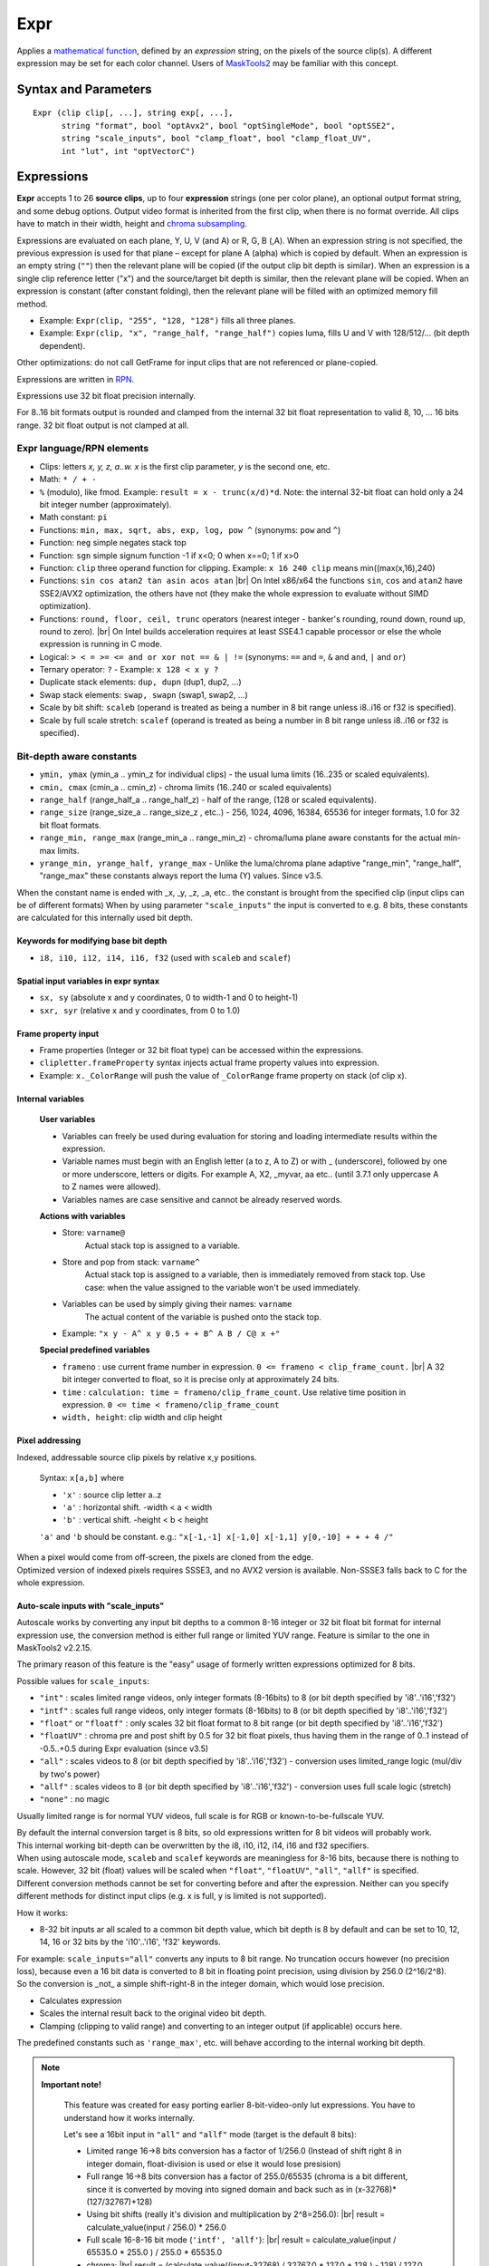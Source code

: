 
Expr
====
Applies a `mathematical function`_, defined by an *expression* string, on the
pixels of the source clip(s). A different expression may be set for each color
channel. Users of `MaskTools2`_ may be familiar with this concept.

Syntax and Parameters
---------------------

::

    Expr (clip clip[, ...], string exp[, ...],
          string "format", bool "optAvx2", bool "optSingleMode", bool "optSSE2",
          string "scale_inputs", bool "clamp_float", bool "clamp_float_UV", 
          int "lut", int "optVectorC")

.. describe:: clip

    One or more source clips. Up to 26 input clips can be specified.

    * The first three clips are referenced by lowercase letter x, y and z; use
      'a', 'b' ... 'w' for the rest.
    * Clips may be YUV(A), RGB(A), or greyscale; 8-16 bit integer or 32 bit float.
    * Width, height and `chroma subsampling`_ should be the same; bit depths can
      be different.

.. describe:: exp

        One or more `RPN`_ expressions.

        * A different expression may be set for each color channel (or plane).
          Plane order is Y-U-V-A or R-G-B-A. (note: due to a bug, versions prior
          to r2724 used GBRA ordering).
        * When an expression string is not given, the previous one is used.
        * The empty string (``""``) is a valid expression; it causes the plane
          to be copied (see `Expressions`_ below).
        * Keyword delimiters are space, but TAB, CR and LF characters are allowed
          as whitespace as well since 3.7.1.

.. describe:: format

    Set color format of the returned clip.

    * Use `pixel format strings`_ like "YV12", "YUV420P8", "YUV444P16", "RGBP10".
    * By default, the output format is the same as the first clip.

    Default: ""

.. describe:: optAvx2

    Enables or disables `AVX2`_ code generation if available. Do nothing if AVX2
    is not supported in AviSynth. False disables AVX2.

    Default: auto

.. describe:: optSingleMode

    If true, generate assembly code using only one XMM/YMM register set
    instead of two.

    * **Expr** generates assembly code that normally uses two 128 (SSE2) or 256
      bit (AVX2) registers ("lanes"), thus processing 8 (SSE2)/16 (AVX2) pixels
      per internal cycle.
    * Experimental parameter, ``optSingleMode=true`` makes the internal compiler
      generate instructions for only one register (4/8 pixels - SSE2/AVX2). The
      parameter was introduced to test the speed of x86 code using one working
      register. Very-very complex expressions would use too many XMM/YMM registers
      which are then "swapped" to memory slots, that could be slow. Using
      ``optSingleMode=true`` may result in using less registers with no need
      for swapping them to memory slots.

    Default: false

.. describe:: optSSE2

    Enables or disables `SSE2`_ code generation when in non-AVX2 mode. Setting
    ``optSSE2=false`` and ``optAVX2=false`` forces expression processing in a
    slower interpreted way (C language, see also ``optVectorC``). False disables SSE2.

    Default: auto

.. describe:: scale_inputs

    Autoscale any input bit depths to 8-16 bit integer or 32 bit float for
    internal expression use, the conversion method is either full range
    (stretch) or limited YUV range (like bit shift). Feature is similar to the
    one in MaskTools2 v2.2.15. The primary reason of this feature is the "easy"
    usage of formerly written expressions optimized for 8 bits.

        +----------------+--------------------------------------------------------------+
        | Option         | Description                                                  |
        +================+==============================================================+
        | ``"int"``      | Scales limited range videos, only integer formats (8-16bits) |
        |                | to 8 (or bit depth specified by 'i8'..'i16' and 'f32')       |
        +----------------+--------------------------------------------------------------+
        | ``"intf"``     | Scales full range videos, only integer formats (8-16bits)    |
        |                | to 8 (or bit depth specified by 'i8'..'i16' and 'f32')       |
        +----------------+--------------------------------------------------------------+
        | ``"float"`` or | Only scales 32 bit float format to 8 bit                     |
        | ``"floatf"``   | range (or bit depth specified by 'i8'..'i16' and 'f32')      |
        +----------------+--------------------------------------------------------------+
        | ``"floatUV"``  | Chroma pre and post shift by 0.5 for 32 bit float pixels,    |
        |                | thus having them in the range of 0..1 instead of -0.5..+0.5  |
        |                | during Expr evaluation (since v3.5)                          |
        +----------------+--------------------------------------------------------------+
        | ``"all"``      | Scales videos to 8 (or bit depth specified by 'i8'..'i16'    |
        |                | and 'f32') - conversion uses limited_range logic             |
        |                | (mul/div by two's power)                                     |
        +----------------+--------------------------------------------------------------+
        | ``"allf"``     | Scales videos to 8 (or bit depth specified by 'i8'..'i16'    |
        |                | and 'f32') - conversion uses full scale logic (stretch)      |
        +----------------+--------------------------------------------------------------+
        | ``"none"``     | No magic (default)                                           |
        +----------------+--------------------------------------------------------------+

    * E.g. ``scale_inputs="float"`` will automatically convert 32 bit float
      input to 8 bit range (but keeps the floating point precision).
    * The default 8 bit target range can be overridden by the i10 .. i16 or f32
      specifiers at the beginning of the expression string.
    * The script inside will treat the clip as a 8 bit one. This only affects
      the internal calculations, the output is properly scaled back.
    * Note: ``ymin, ymax, cmin, cmax, range_min, range_max, range_half`` and
      ``range_size`` internal variables are changed accordingly (this behaviour
      was fixed in AviSynth+ > r2900).

    Default: "none"

.. describe:: clamp_float

    If true: clamps 32 bit float to valid ranges, which is 0..1 for luma or for
    RGB color space and -0.5..0.5 for YUV chroma UV channels.

    * Until 3.4: Ignored when scale_inputs scales 32bit-float type pixels.
    * From 3.5: not ignored, even when parameter ``"scale_inputs"`` auto-scales
      32 bit float type pixels to integer.

    Default: false (as usual, 32 bit float pixels are not clamped)

.. describe:: clamp_float_UV

    This parameter affects clamping of chroma planes: chroma is clamped between
    0..1.0 instead of -0.5..0.5.

    Default: false (as usual, 32 bit float pixels are not clamped)

.. describe:: lut

    LUT (Look-up Table) mode. LUT is precalculated table. Expression values
    are calculated for all pixel value combinations in advance. Then in each
    frame the resulting pixel value is 'looked up' from the ready-made table,
    which is indexed by the actual (x) or (x,y) pixel value. Added in v3.7.1.

        +--------+-----------------------------------------------------------+
        | Option | Description                                               |
        +========+===========================================================+
        | ``0``  | Realtime calculation (default).                           |
        +--------+-----------------------------------------------------------+
        | ``1``  | 1D LUT (lutx)                                             |
        |        |                                                           |
        |        | - 1D luts are available for 8-16 bit inputs. An 8 bit 1D  |
        |        |   lut needs 256 byte memory. A 16 bit 1D lut needs 65536  |
        |        |   2-byte-words (131072 bytes).                            |
        +--------+-----------------------------------------------------------+
        | ``2``  | 2D lut (lutxy)                                            |
        |        |                                                           |
        |        | - 2D luts are available for 8-14 bit inputs. Note: a 14   |
        |        |   bit 2D lut needs (2^14)*(2^14)*2 bytes buffer in memory |
        |        |   per plane (~1GByte).                                    |
        +--------+-----------------------------------------------------------+

        .. note::

            **Caveats**

            * When lut is not available for a given bit depth then Expr will silently
              fallback to realtime (lut=0) mode.
            * In 1D or 2D lut mode some keywords and features are forbidden in the
              expression: sx, sy, sxr, syr, frameno, time, relative pixel addressing.
            * Frame property access works, but is limited to frame #0 which is read
              before LUT evaluation.
            * In lut mode the input clip's bit depths must be the same.

    Default: 0

.. describe:: optVectorC

    C code is run when
    
    - non x86/x64 systems (architectures which are not supported by JIT compiler)
    - expression contains tan, atan, asin, acos, which are not implemented in JIT.
    - JIT is intentionally disabled with optSSE2=False
    
    Enables or disables a compiler friendly (more easily vectorizable) C code.
    The source is written in such a ways that compilers can easily turn it into
    efficient SIMD vector operation, the patterns - do the same operation on
    4-8-16 pixels - are easily recognizable.
    
    Even if the compiler is not very advanced (MSVC khhhhmm..) this approach is 
    faster because it has less overhead when interpreting the instruction flow. It 
    processes 16, 8, 4, and 1 pixels (32 bit floats) when handling the horizontal 
    line, taking the largest chunks it can then finishing the rest with the smaller ones.
    
    This way, a good compiler can achieve one-third the speed of the SSE2 JIT (which is considered 
    fast), so this is quite impressive. Expect 3-20x speedup compared to the old method
    (which can be tested with optVectorC=False).

    Default: True

Expressions
------------

**Expr** accepts 1 to 26 **source clips**, up to four **expression** strings
(one per color plane), an optional output format string, and some debug options.
Output video format is inherited from the first clip, when there is no format
override. All clips have to match in their width, height and `chroma subsampling`_.

Expressions are evaluated on each plane, Y, U, V (and A) or R, G, B (,A). When
an expression string is not specified, the previous expression is used for that
plane – except for plane A (alpha) which is copied by default. When an expression
is an empty string (``""``) then the relevant plane will be copied (if the output
clip bit depth is similar). When an expression is a single clip reference letter
("x") and the source/target bit depth is similar, then the relevant plane will
be copied. When an expression is constant (after constant folding), then the
relevant plane will be filled with an optimized memory fill method.

* Example: ``Expr(clip, "255", "128, "128")`` fills all three planes.
* Example: ``Expr(clip, "x", "range_half, "range_half")`` copies luma, fills U
  and V with 128/512/... (bit depth dependent).

Other optimizations: do not call GetFrame for input clips that are not referenced
or plane-copied.

Expressions are written in `RPN`_.

Expressions use 32 bit float precision internally.

For 8..16 bit formats output is rounded and clamped from the internal 32 bit
float representation to valid 8, 10, ... 16 bits range. 32 bit float output is
not clamped at all.

Expr language/RPN elements
^^^^^^^^^^^^^^^^^^^^^^^^^^

* Clips: letters *x, y, z, a..w. x* is the first clip parameter, *y* is the
  second one, etc.
* Math: ``* / + -``
* ``%`` (modulo), like fmod. Example: ``result = x - trunc(x/d)*d``. Note: the
  internal 32-bit float can hold only a 24 bit integer number (approximately).
* Math constant: ``pi``
* Functions: ``min, max, sqrt, abs, exp, log, pow ^`` (synonyms: ``pow`` and ``^``)
* Function: ``neg`` simple negates stack top
* Function: ``sgn`` simple signum function -1 if x<0; 0 when x==0; 1 if x>0
* Function: ``clip`` three operand function for clipping. Example: ``x 16 240
  clip`` means min((max(x,16),240)
* Functions: ``sin cos atan2 tan asin acos atan`` |br| On Intel x86/x64 the
  functions ``sin``, ``cos`` and ``atan2`` have SSE2/AVX2 optimization, the others
  have not (they make the whole expression to evaluate without SIMD optimization).
* Functions: ``round, floor, ceil, trunc`` operators (nearest integer - banker's
  rounding, round down, round up, round to zero). |br| On Intel builds acceleration
  requires at least SSE4.1 capable processor or else the whole expression is
  running in C mode.
* Logical: ``> < = >= <= and or xor not == & | !=`` (synonyms: ``==`` and ``=``,
  ``&`` and ``and``, ``|`` and ``or``)
* Ternary operator: ``?`` - Example: ``x 128 < x y ?``
* Duplicate stack elements: ``dup, dupn`` (dup1, dup2, ...)
* Swap stack elements: ``swap, swapn`` (swap1, swap2, ...)
* Scale by bit shift: ``scaleb`` (operand is treated as being a number in 8 bit
  range unless i8..i16 or f32 is specified).
* Scale by full scale stretch: ``scalef`` (operand is treated as being a number
  in 8 bit range unless i8..i16 or f32 is specified).


Bit-depth aware constants
^^^^^^^^^^^^^^^^^^^^^^^^^

* ``ymin, ymax`` (ymin_a .. ymin_z for individual clips) - the usual luma limits
  (16..235 or scaled equivalents).
* ``cmin, cmax`` (cmin_a .. cmin_z) - chroma limits (16..240 or scaled equivalents)
* ``range_half`` (range_half_a .. range_half_z) - half of the range, (128 or scaled
  equivalents).
* ``range_size`` (range_size_a .. range_size_z , etc..) - 256, 1024, 4096, 16384,
  65536 for integer formats, 1.0 for 32 bit float formats.
* ``range_min, range_max`` (range_min_a .. range_min_z) - chroma/luma plane aware
  constants for the actual min-max limits.
* ``yrange_min, yrange_half, yrange_max`` - Unlike the luma/chroma plane adaptive
  "range_min", "range_half", "range_max" these constants always report the luma
  (Y) values. Since v3.5.

When the constant name is ended with _x, _y, _z, _a, etc.. the constant is brought
from the specified clip (input clips can be of different formats) When by using
parameter ``"scale_inputs"`` the input is converted to e.g. 8 bits, these constants
are calculated for this internally used bit depth.

Keywords for modifying base bit depth
~~~~~~~~~~~~~~~~~~~~~~~~~~~~~~~~~~~~~

* ``i8, i10, i12, i14, i16, f32`` (used with ``scaleb`` and ``scalef``)

Spatial input variables in expr syntax
~~~~~~~~~~~~~~~~~~~~~~~~~~~~~~~~~~~~~~

* ``sx, sy`` (absolute x and y coordinates, 0 to width-1 and 0 to height-1)
* ``sxr, syr`` (relative x and y coordinates, from 0 to 1.0)

Frame property input
~~~~~~~~~~~~~~~~~~~~

* Frame properties (Integer or 32 bit float type) can be accessed within the
  expressions.
* ``clipletter.frameProperty`` syntax injects actual frame property values into
  expression.
* Example: ``x._ColorRange`` will push the value of ``_ColorRange`` frame
  property on stack (of clip x).

Internal variables
~~~~~~~~~~~~~~~~~~

    **User variables**

    * Variables can freely be used during evaluation for storing and loading
      intermediate results within the expression.
    * Variable names must begin with an English letter (a to z, A to Z) or with
      _ (underscore), followed by one or more underscore, letters or digits.
      For example A, X2, _myvar, aa etc.. (until 3.7.1 only uppercase A to Z
      names were allowed).
    * Variables names are case sensitive and cannot be already reserved words.

    **Actions with variables**

    * Store: ``varname@``
        Actual stack top is assigned to a variable.
    * Store and pop from stack: ``varname^``
        Actual stack top is assigned to a variable, then is immediately removed
        from stack top. Use case: when the value assigned to the variable won't
        be used immediately.
    * Variables can be used by simply giving their names: ``varname``
        The actual content of the variable is pushed onto the stack top.
    * Example: ``"x y - A^ x y 0.5 + + B^ A B / C@ x +"``

    **Special predefined variables**

    * ``frameno`` : use current frame number in expression.
      ``0 <= frameno < clip_frame_count.`` |br| A 32 bit integer converted to
      float, so it is precise only at approximately 24 bits.
    * ``time`` : ``calculation: time = frameno/clip_frame_count``. Use relative
      time position in expression. ``0 <= time < frameno/clip_frame_count``
    * ``width, height``: clip width and clip height

Pixel addressing
~~~~~~~~~~~~~~~~

Indexed, addressable source clip pixels by relative x,y positions.

    Syntax: ``x[a,b]`` where

    * ``'x'`` : source clip letter a..z
    * ``'a'`` : horizontal shift. -width < a < width
    * ``'b'`` : vertical shift. -height < b < height

    ``'a'`` and ``'b`` should be constant. e.g.:
    ``"x[-1,-1] x[-1,0] x[-1,1] y[0,-10] + + + 4 /"``

| When a pixel would come from off-screen, the pixels are cloned from the edge.
| Optimized version of indexed pixels requires SSSE3, and no AVX2 version is
  available. Non-SSSE3 falls back to C for the whole expression.

Auto-scale inputs with "scale_inputs"
~~~~~~~~~~~~~~~~~~~~~~~~~~~~~~~~~~~~~

Autoscale works by converting any input bit depths to a common 8-16 integer or
32 bit float bit format for internal expression use, the conversion method is
either full range or limited YUV range. Feature is similar to the one in
MaskTools2 v2.2.15.

The primary reason of this feature is the "easy" usage of formerly written
expressions optimized for 8 bits.

Possible values for ``scale_inputs``:

* ``"int"`` : scales limited range videos, only integer formats (8-16bits) to 8
  (or bit depth specified by 'i8'..'i16','f32')
* ``"intf"`` : scales full range videos, only integer formats (8-16bits) to 8
  (or bit depth specified by 'i8'..'i16','f32')
* ``"float"`` or ``"floatf"`` : only scales 32 bit float format to 8 bit range
  (or bit depth specified by 'i8'..'i16','f32')
* ``"floatUV"`` : chroma pre and post shift by 0.5 for 32 bit float pixels, thus
  having them in the range of 0..1 instead of -0.5..+0.5 during Expr evaluation
  (since v3.5)
* ``"all"`` : scales videos to 8 (or bit depth specified by 'i8'..'i16','f32')
  - conversion uses limited_range logic (mul/div by two's power)
* ``"allf"`` : scales videos to 8 (or bit depth specified by 'i8'..'i16','f32')
  - conversion uses full scale logic (stretch)
* ``"none"`` : no magic

Usually limited range is for normal YUV videos, full scale is for RGB or
known-to-be-fullscale YUV.

| By default the internal conversion target is 8 bits, so old expressions written
  for 8 bit videos will probably work.
| This internal working bit-depth can be overwritten by the i8, i10, i12, i14,
  i16 and f32 specifiers.

| When using autoscale mode, ``scaleb`` and ``scalef`` keywords are meaningless
  for 8-16 bits, because there is nothing to scale. However, 32 bit (float)
  values will be scaled when ``"float"``, ``"floatUV"``, ``"all"``, ``"allf"``
  is specified.
| Different conversion methods cannot be set for converting before and after the
  expression. Neither can you specify different methods for distinct input clips
  (e.g. x is full, y is limited is not supported).

How it works:

* 8-32 bit inputs ar all scaled to a common bit depth value, which bit depth is
  8 by default and can be set to 10, 12, 14, 16 or 32 bits by the 'i10'..'i16',
  'f32' keywords.

| For example: ``scale_inputs="all"`` converts any inputs to 8 bit range.
  No truncation occurs however (no precision loss), because even a 16 bit data
  is converted to 8 bit in floating point precision, using division by 256.0
  (2^16/2^8).
| So the conversion is _not_ a simple shift-right-8 in the integer domain, which
  would lose precision.

* Calculates expression
* Scales the internal result back to the original video bit depth.
* Clamping (clipping to valid range) and converting to an integer output
  (if applicable) occurs here.

The predefined constants such as ``'range_max'``, etc. will behave according to
the internal working bit depth.

.. note::

    **Important note!**

        This feature was created for easy porting earlier 8-bit-video-only lut
        expressions. You have to understand how it works internally.

        Let's see a 16bit input in ``"all"`` and ``"allf"`` mode (target is the
        default 8 bits):

        * Limited range 16->8 bits conversion has a factor of 1/256.0 (Instead
          of shift right 8 in integer domain, float-division is used or else it
          would lose presision)

        * Full range 16->8 bits conversion has a factor of 255.0/65535 (chroma
          is a bit different, since it is converted by moving into signed domain
          and back such as in (x-32768)*(127/32767)+128)

        * Using bit shifts (really it's division and multiplication by 2^8=256.0):
          |br| result = calculate_value(input / 256.0) * 256.0

        * Full scale 16-8-16 bit mode (``'intf', 'allf'``): |br|
          result = calculate_value(input / 65535.0 * 255.0 ) / 255.0 * 65535.0

        * chroma: |br| result = (calculate_value((input-32768) / 32767.0 * 127.0
          + 128 ) - 128) / 127.0 * 32767.0 + 32768

        * Use ``scale_inputs = "all"`` (``"int", "float"``) for YUV
          videos with 'limited' range e.g. in 8 bits: Y=16..235, UV=16..240).

        * Use ``scale_inputs = "allf"`` (``intf, floatf``) for RGB or
          YUV videos with 'full' range e.g. in 8 bits: channels 0..255.

        * When input is 32bit float, the 0..1.0 (luma) and -0.5..0.5 (chroma)
          channel is scaled to 0..255 (8 bits), 0..1023 (i10 mode), 0..4095
          (i12 mode), 0..16383(i14 mode), 0..65535(i16 mode) then back.

Compared to MaskTools
^^^^^^^^^^^^^^^^^^^^^

Compared to `MaskTools2`_ version 2.2.15, **Expr** has functionality similar to
*mt_lut, mt_lutxy, mt_lutxyz, mt_lutxyza* and *mt_lutspa*.

MaskTools2 is very slow for 10+ bit clips, when a `LUT`_ (lookup table) cannot
be used for memory size reasons, thus the expression is evaluated/interpreted at
runtime for each pixel. MaskTools2 (from v2.2.15) however is able to pass the
expressions to this AviSynth+ **'Expr'** filter with its ``'use_expr'`` parameter,
by passing the **expression** strings, and ``clamp_float`` and ``scale_inputs``
parameters.

The `JIT compiler`_ in **Expr** (adapted from `VapourSynth`_) turns the
expression calculation into realtime assembly code which is much faster and
basically bit depth independent.

    In **Expr**:

    * Up to 26 clips are allowed (x,y,z,a,b,...w). Masktools handles only up to
      4 clips with its mt_lut, mt_lutxy, mt_lutxyz, mt_lutxyza
    * Clips with different bit depths are allowed
    * Works with 32 bit floats instead of 64 bit double internally
    * Less functions (e.g. no bit shifts)
    * Logical 'false' is 0 instead of -1
    * The ymin, ymax, etc built-in constants can have a _X suffix, where X is
      the corresponding clip designator letter. E.g. cmax_z, range_half_x
    * mt_lutspa-like functionality is available through "sx", "sy", "sxr", "syr"
      internal predefined variables
    * No y= u= v= parameters with negative values for filling plane with constant
      value, constant expressions are changed into optimized "fill" mode


Examples
--------

* Average three clips::

    c = Expr(clip1, clip2, clip3, "x y + z + 3 /")

* When input clips to have more planes than an implicitely specified output format::

    # target is Y only which needs only Y plane from YV12
    Expr(aYV12Clip, "x 255.0 /", format="Y32")

* Y-plane-only clip(s) can be used as source planes when a non-subsampled (rgb
  or 444) output format is specified::

    # In both examples, the r, g and b expression uses the Y plane
    Expr(Y, "x", "x 2.0 /", "x 3.0 /", format="RGBPS")
    Expr(Grey_r, Grey_g, Grey_b, "x", "y 2.0 /", "z 3.0 /", format="RGBPS")

* Using spatial feature::

    c = Expr(clip_for_format, "sxr syr 1 sxr - 1 syr - * * * 4096 scaleb *", "", "")

* Mandelbrot zoomer (original code and idea from this `Doom9 thread`_)::

    a="X dup * Y dup * - A + T^ X Y 2 * * B + 2 min Y^ T 2 min X^ "
    b=a+a
    c=b+b
    blankclip(width=960, height=640, length=1600, pixel_type="YUV420P8")
    Expr("sxr 3 * 2 - -1.2947627 - 1.01 frameno ^ / -1.2947627 + A@ X^ syr 2 * 1 - 0.4399695 "
    \ + "- 1.01 frameno ^ / 0.4399695 + B@ Y^ "+c+c+c+c+c+b+a+"X dup * Y dup * + 4 < 0 255 ?",
    \ "128", "128")

 For other ideas of spatial variables, see MaskTools2: `mt_lutspa`_

* Using the time variable for fades::

    Expr("x time *") # linear fade in
    Expr("x 1 time - *") # linear fade out
    Expr("x time 2 pow *") # quadratic(?) fade in
    Expr("x time pi * cos 0.5 * 0.5 + *") # sinusoidal fade out

 See Doom9 thread `"Fade with configurable time curves?"`_ for more information.

Changelog
----------

+-----------------+----------------------------------------------------------+
| Version         | Changes                                                  |
+=================+==========================================================+
| 3.7.4           || Enhancement: vectorizable C implementation helps nonJIT |
|                 || New parameter: optVectorC                               |
+-----------------+----------------------------------------------------------+
| AviSynth+ 3.7.2 || Expr: ``scale_inputs`` to case insensitive and add      |
|                 |  floatUV to error message as an allowed value.           |
|                 || Fix: Expr LUT operation Access Violation on x86 + AVX2  |
|                 |  due to an unaligned internal buffer (<32 bytes).        |
+-----------------+----------------------------------------------------------+
| AviSynth+ 3.7.1 || New: ``round, floor, ceil, trunc``                      |
|                 || TAB, CR, LF are valid string delimiters inside expr     |
|                 |  string                                                  |
|                 || Enhanced: arbitrary variable names, not only A to Z     |
|                 || Access clip's frame properties:                         |
|                 |  *clipletter.frameProperty* syntax                       |
|                 || Enhanced: ``sin`` and ``cos``: SIMD acceleration        |
|                 || New: ``atan2``                                          |
|                 || New: ``neg, sgn``                                       |
|                 || Enhanced: allow ‘f32’ as internal autoscale target      |
|                 |  besides integer i8..i16                                 |
|                 || lut (Lookup table) support 1D and 2D                    |
|                 || Enhanced: special full scale conversion of chroma plane |
+-----------------+----------------------------------------------------------+
| AviSynth+ 3.5.0 || Allow ``"floatUV"`` for parameter ``"clamp_float"``     |
|                 || New parameter ``"clamp_float_UV"``                      |
+-----------------+----------------------------------------------------------+
| AviSynth+ r2724 || New three operand function: clip                        |
|                 || New parameter ``"clamp_float"``                         |
|                 || New parameter ``"scale_inputs"``                        |
+-----------------+----------------------------------------------------------+
| AviSynth+ r2574 || New: indexable source clip pixels by relative x,y       |
|                 |  positions like x[-1,1]                                  |
|                 || New functions: ``sin cos tan asin acos atan``           |
|                 || New operator: % (modulo)                                |
|                 || New: variables: uppercase letters A..Z for storing and  |
|                 |  reuse temporary results, frequently used computations.  |
|                 || New: predefined expr variables                          |
|                 |  ``'frameno', 'time', 'width', 'height'``                |
|                 || Fix: jitasm code generation at specific circumstances   |
+-----------------+----------------------------------------------------------+
| AviSynth+ r2544 |  Optimization; fix ``scalef``                            |
+-----------------+----------------------------------------------------------+
| AviSynth+ r2542 |  Initial release                                         |
+-----------------+----------------------------------------------------------+

$Date: 2025/03/06 16:15:00 $

.. _mathematical function:
    https://en.wikipedia.org/wiki/Function_(mathematics)
.. _chroma subsampling:
    https://en.wikipedia.org/wiki/Chroma_subsampling
.. _RPN:
    https://en.wikipedia.org/wiki/Reverse_Polish_notation
.. _pixel format strings:
    http://avisynth.nl/index.php/Avisynthplus_color_formats
.. _AVX2:
    https://en.wikipedia.org/wiki/Advanced_Vector_Extensions
.. _SSE2:
    https://en.wikipedia.org/wiki/SSE2
.. _Doom9 thread:
    https://forum.doom9.org/showthread.php?p=1738391#post1738391
.. _LUT:
    https://en.wikipedia.org/wiki/Lookup_table
.. _MaskTools2:
    http://avisynth.nl/index.php/MaskTools2
.. _JIT compiler:
    https://en.wikipedia.org/wiki/Just-in-time_compilation
.. _VapourSynth:
    https://www.vapoursynth.com/doc/functions/video/expr.html
.. _mt_lutspa:
    http://avisynth.nl/index.php/MaskTools2/mt_lutspa
.. _"Fade with configurable time curves?":
    https://forum.doom9.org/showthread.php?t=183934

.. |br| raw:: html

      <br>